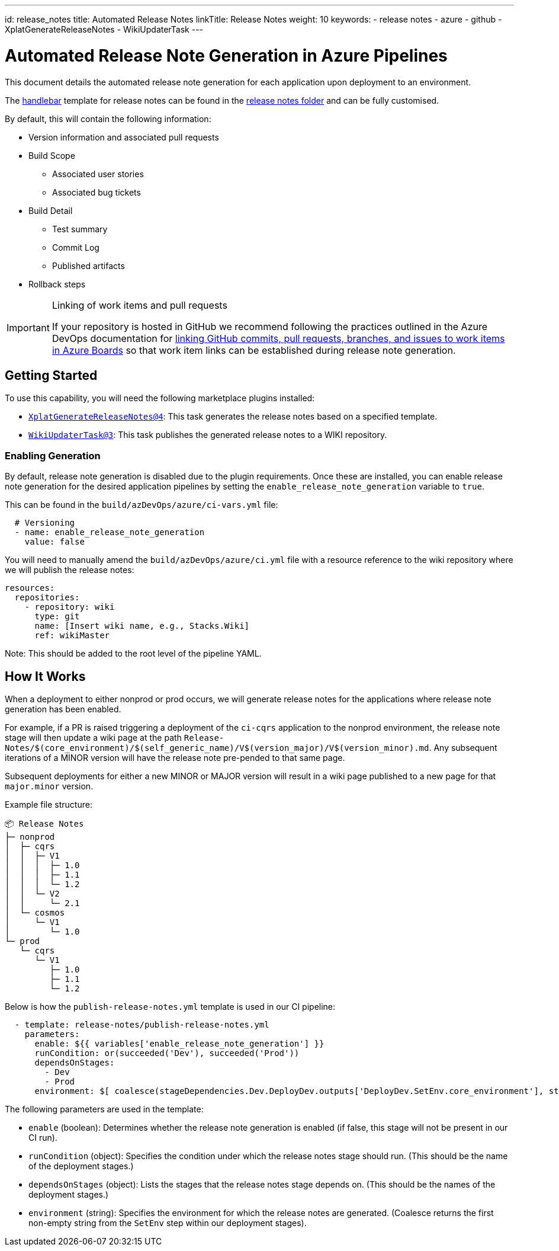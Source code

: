 ---
id: release_notes
title: Automated Release Notes
linkTitle: Release Notes
weight: 10
keywords:
  - release notes
  - azure
  - github
  - XplatGenerateReleaseNotes
  - WikiUpdaterTask
---

= Automated Release Note Generation in Azure Pipelines

This document details the automated release note generation for each application upon deployment to an environment.

The link:https://handlebarsjs.com[handlebar] template for release notes can be found in the link:../build/azDevOps/azure/release-notes/publish-release-notes.yml[release notes folder] and can be fully customised.

By default, this will contain the following information:

* Version information and associated pull requests
* Build Scope
** Associated user stories
** Associated bug tickets
* Build Detail
** Test summary
** Commit Log
** Published artifacts
* Rollback steps



[IMPORTANT]
.Linking of work items and pull requests
====
If your repository is hosted in GitHub we recommend following the practices outlined in the Azure DevOps documentation for link:https://learn.microsoft.com/en-us/azure/devops/boards/github/link-to-from-github[linking GitHub commits, pull requests, branches, and issues to work items in Azure Boards] so that work item links can be established during release note generation.
====





== Getting Started

To use this capability, you will need the following marketplace plugins installed:

* link:https://marketplace.visualstudio.com/items?itemName=richardfennellBM.BM-VSTS-XplatGenerateReleaseNotes[`XplatGenerateReleaseNotes@4`]: This task generates the release notes based on a specified template.
* link:https://marketplace.visualstudio.com/items?itemName=richardfennellBM.BM-VSTS-WIKIUpdater-Tasks[`WikiUpdaterTask@3`]: This task publishes the generated release notes to a WIKI repository.

=== Enabling Generation

By default, release note generation is disabled due to the plugin requirements. Once these are installed, you can enable release note generation for the desired application pipelines by setting the `enable_release_note_generation` variable to `true`.

This can be found in the `build/azDevOps/azure/ci-vars.yml` file:

[source,yaml]
----
  # Versioning
  - name: enable_release_note_generation
    value: false
----

You will need to manually amend the `build/azDevOps/azure/ci.yml` file with a resource reference to the wiki repository where we will publish the release notes:

[source,yaml]
----
resources:
  repositories:
    - repository: wiki
      type: git
      name: [Insert wiki name, e.g., Stacks.Wiki]
      ref: wikiMaster
----

Note: This should be added to the root level of the pipeline YAML.

== How It Works

When a deployment to either nonprod or prod occurs, we will generate release notes for the applications where release note generation has been enabled.

For example, if a PR is raised triggering a deployment of the `ci-cqrs` application to the nonprod environment, the release note stage will then update a wiki page at the path `Release-Notes/$(core_environment)/$(self_generic_name)/V$(version_major)/V$(version_minor).md`. Any subsequent iterations of a MINOR version will have the release note pre-pended to that same page.

Subsequent deployments for either a new MINOR or MAJOR version will result in a wiki page published to a new page for that `major.minor` version.

Example file structure:

[source]
----
📦 Release Notes
├─ nonprod
│  ├─ cqrs
│  │  ├─ V1
│  │  │  ├─ 1.0
│  │  │  ├─ 1.1
│  │  │  └─ 1.2
│  │  └─ V2
│  │     └─ 2.1
│  └─ cosmos
│     └─ V1
│        └─ 1.0
└─ prod
   └─ cqrs
      └─ V1
         ├─ 1.0
         ├─ 1.1
         └─ 1.2
----

Below is how the `publish-release-notes.yml` template is used in our CI pipeline:

[source,yaml]
----
  - template: release-notes/publish-release-notes.yml
    parameters:
      enable: ${{ variables['enable_release_note_generation'] }}
      runCondition: or(succeeded('Dev'), succeeded('Prod'))
      dependsOnStages:
        - Dev
        - Prod
      environment: $[ coalesce(stageDependencies.Dev.DeployDev.outputs['DeployDev.SetEnv.core_environment'], stageDependencies.Prod.DeployProd.outputs['DeployProd.SetEnv.core_environment']) ]
----

The following parameters are used in the template:

* `enable` (boolean): Determines whether the release note generation is enabled (if false, this stage will not be present in our CI run).
* `runCondition` (object): Specifies the condition under which the release notes stage should run. (This should be the name of the deployment stages.)
* `dependsOnStages` (object): Lists the stages that the release notes stage depends on. (This should be the names of the deployment stages.)
* `environment` (string): Specifies the environment for which the release notes are generated. (Coalesce returns the first non-empty string from the `SetEnv` step within our deployment stages).
